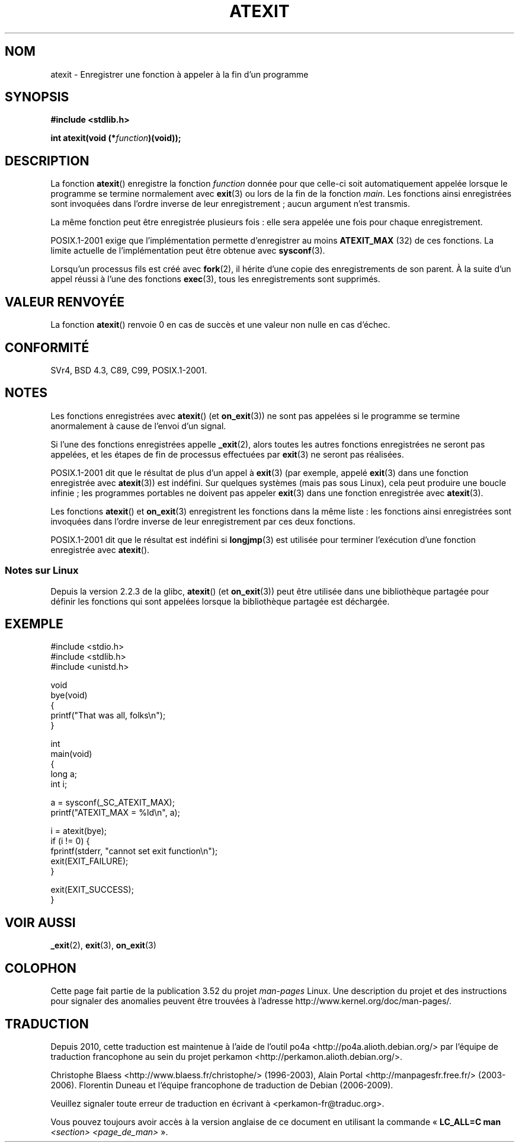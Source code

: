 .\" Copyright 1993 David Metcalfe (david@prism.demon.co.uk)
.\"
.\" %%%LICENSE_START(VERBATIM)
.\" Permission is granted to make and distribute verbatim copies of this
.\" manual provided the copyright notice and this permission notice are
.\" preserved on all copies.
.\"
.\" Permission is granted to copy and distribute modified versions of this
.\" manual under the conditions for verbatim copying, provided that the
.\" entire resulting derived work is distributed under the terms of a
.\" permission notice identical to this one.
.\"
.\" Since the Linux kernel and libraries are constantly changing, this
.\" manual page may be incorrect or out-of-date.  The author(s) assume no
.\" responsibility for errors or omissions, or for damages resulting from
.\" the use of the information contained herein.  The author(s) may not
.\" have taken the same level of care in the production of this manual,
.\" which is licensed free of charge, as they might when working
.\" professionally.
.\"
.\" Formatted or processed versions of this manual, if unaccompanied by
.\" the source, must acknowledge the copyright and authors of this work.
.\" %%%LICENSE_END
.\"
.\" References consulted:
.\"     Linux libc source code
.\"     Lewine's _POSIX Programmer's Guide_ (O'Reilly & Associates, 1991)
.\"     386BSD man pages
.\" Modified 1993-03-29, David Metcalfe
.\" Modified 1993-07-24, Rik Faith (faith@cs.unc.edu)
.\" Modified 2003-10-25, Walter Harms
.\"
.\"*******************************************************************
.\"
.\" This file was generated with po4a. Translate the source file.
.\"
.\"*******************************************************************
.TH ATEXIT 3 "5 décembre 2008" Linux "Manuel du programmeur Linux"
.SH NOM
atexit \- Enregistrer une fonction à appeler à la fin d'un programme
.SH SYNOPSIS
.nf
\fB#include <stdlib.h>\fP
.sp
\fBint atexit(void (*\fP\fIfunction\fP\fB)(void));\fP
.fi
.SH DESCRIPTION
La fonction \fBatexit\fP() enregistre la fonction \fIfunction\fP donnée pour que
celle\-ci soit automatiquement appelée lorsque le programme se termine
normalement avec \fBexit\fP(3) ou lors de la fin de la fonction \fImain\fP. Les
fonctions ainsi enregistrées sont invoquées dans l'ordre inverse de leur
enregistrement\ ; aucun argument n'est transmis.

La même fonction peut être enregistrée plusieurs fois\ : elle sera appelée
une fois pour chaque enregistrement.
.LP
POSIX.1\-2001 exige que l'implémentation permette d'enregistrer au moins
\fBATEXIT_MAX\fP (32) de ces fonctions. La limite actuelle de l'implémentation
peut être obtenue avec \fBsysconf\fP(3).
.LP
Lorsqu'un processus fils est créé avec \fBfork\fP(2), il hérite d'une copie des
enregistrements de son parent. À la suite d'un appel réussi à l'une des
fonctions \fBexec\fP(3), tous les enregistrements sont supprimés.
.SH "VALEUR RENVOYÉE"
La fonction \fBatexit\fP() renvoie 0 en cas de succès et une valeur non nulle
en cas d'échec.
.SH CONFORMITÉ
SVr4, BSD\ 4.3, C89, C99, POSIX.1\-2001.
.SH NOTES
Les fonctions enregistrées avec \fBatexit\fP() (et \fBon_exit\fP(3)) ne sont pas
appelées si le programme se termine anormalement à cause de l'envoi d'un
signal.

Si l'une des fonctions enregistrées appelle \fB_exit\fP(2), alors toutes les
autres fonctions enregistrées ne seront pas appelées, et les étapes de fin
de processus effectuées par \fBexit\fP(3) ne seront pas réalisées.

.\" This can happen on OpenBSD 4.2 for example, and is documented
.\" as occurring on FreeBSD as well.
.\" Glibc does "the Right Thing" -- invocation of the remaining
.\" exit handlers carries on as normal.
POSIX.1\-2001 dit que le résultat de plus d'un appel à \fBexit\fP(3) (par
exemple, appelé \fBexit\fP(3) dans une fonction enregistrée avec \fBatexit\fP(3))
est indéfini. Sur quelques systèmes (mais pas sous Linux), cela peut
produire une boucle infinie\ ; les programmes portables ne doivent pas
appeler \fBexit\fP(3) dans une fonction enregistrée avec \fBatexit\fP(3).

Les fonctions \fBatexit\fP() et \fBon_exit\fP(3) enregistrent les fonctions dans
la même liste\ : les fonctions ainsi enregistrées sont invoquées dans
l'ordre inverse de leur enregistrement par ces deux fonctions.

.\" In glibc, things seem to be handled okay
POSIX.1\-2001 dit que le résultat est indéfini si \fBlongjmp\fP(3) est utilisée
pour terminer l'exécution d'une fonction enregistrée avec \fBatexit\fP().
.SS "Notes sur Linux"
Depuis la version\ 2.2.3 de la glibc, \fBatexit\fP() (et \fBon_exit\fP(3)) peut
être utilisée dans une bibliothèque partagée pour définir les fonctions qui
sont appelées lorsque la bibliothèque partagée est déchargée.
.SH EXEMPLE
.nf
#include <stdio.h>
#include <stdlib.h>
#include <unistd.h>

void
bye(void)
{
    printf("That was all, folks\en");
}

int
main(void)
{
    long a;
    int i;

    a = sysconf(_SC_ATEXIT_MAX);
    printf("ATEXIT_MAX = %ld\en", a);

    i = atexit(bye);
    if (i != 0) {
        fprintf(stderr, "cannot set exit function\en");
        exit(EXIT_FAILURE);
    }

    exit(EXIT_SUCCESS);
}
.fi
.SH "VOIR AUSSI"
\fB_exit\fP(2), \fBexit\fP(3), \fBon_exit\fP(3)
.SH COLOPHON
Cette page fait partie de la publication 3.52 du projet \fIman\-pages\fP
Linux. Une description du projet et des instructions pour signaler des
anomalies peuvent être trouvées à l'adresse
\%http://www.kernel.org/doc/man\-pages/.
.SH TRADUCTION
Depuis 2010, cette traduction est maintenue à l'aide de l'outil
po4a <http://po4a.alioth.debian.org/> par l'équipe de
traduction francophone au sein du projet perkamon
<http://perkamon.alioth.debian.org/>.
.PP
Christophe Blaess <http://www.blaess.fr/christophe/> (1996-2003),
Alain Portal <http://manpagesfr.free.fr/> (2003-2006).
Florentin Duneau et l'équipe francophone de traduction de Debian\ (2006-2009).
.PP
Veuillez signaler toute erreur de traduction en écrivant à
<perkamon\-fr@traduc.org>.
.PP
Vous pouvez toujours avoir accès à la version anglaise de ce document en
utilisant la commande
«\ \fBLC_ALL=C\ man\fR \fI<section>\fR\ \fI<page_de_man>\fR\ ».
